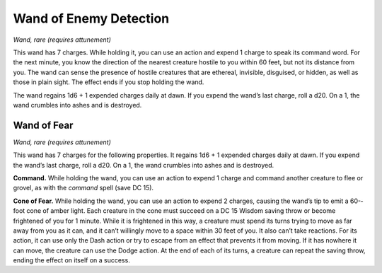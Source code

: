 Wand of Enemy Detection
------------------------------------------------------


*Wand, rare (requires attunement)*

This wand has 7 charges. While holding it, you can use an action and
expend 1 charge to speak its command word. For the next minute, you know
the direction of the nearest creature hostile to you within 60 feet, but
not its distance from you. The wand can sense the presence of hostile
creatures that are ethereal, invisible, disguised, or hidden, as well as
those in plain sight. The effect ends if you stop holding the wand.

The wand regains 1d6 + 1 expended charges daily at dawn. If you expend
the wand’s last charge, roll a d20. On a 1, the wand crumbles into ashes
and is destroyed.

Wand of Fear
^^^^^^^^^^^^

*Wand, rare (requires attunement)*

This wand has 7 charges for the following properties. It regains 1d6 + 1
expended charges daily at dawn. If you expend the wand’s last charge,
roll a d20. On a 1, the wand crumbles into ashes and is destroyed.

**Command.** While holding the wand, you can use an action to expend 1
charge and command another creature to flee or grovel, as with the
*command* spell (save DC 15).

**Cone of Fear.** While holding the wand, you can use an action to
expend 2 charges, causing the wand’s tip to emit a 60-­foot cone of
amber light. Each creature in the cone must succeed on a DC 15 Wisdom
saving throw or become frightened of you for 1 minute. While it is
frightened in this way, a creature must spend its turns trying to move
as far away from you as it can, and it can’t willingly move to a space
within 30 feet of you. It also can’t take reactions. For its action, it
can use only the Dash action or try to escape from an effect that
prevents it from moving. If it has nowhere it can move, the creature can
use the Dodge action. At the end of each of its turns, a creature can
repeat the saving throw, ending the effect on itself on a success.

